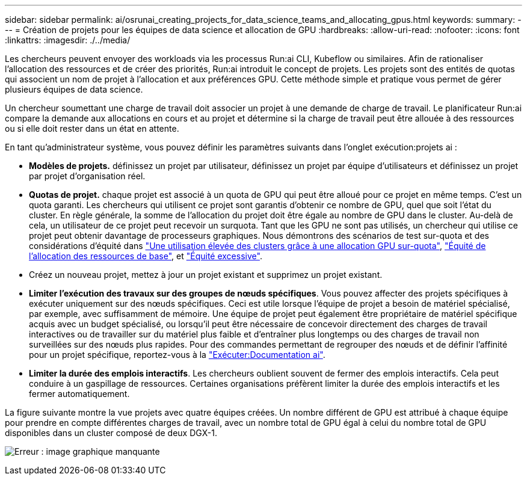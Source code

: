 ---
sidebar: sidebar 
permalink: ai/osrunai_creating_projects_for_data_science_teams_and_allocating_gpus.html 
keywords:  
summary:  
---
= Création de projets pour les équipes de data science et allocation de GPU
:hardbreaks:
:allow-uri-read: 
:nofooter: 
:icons: font
:linkattrs: 
:imagesdir: ./../media/


[role="lead"]
Les chercheurs peuvent envoyer des workloads via les processus Run:ai CLI, Kubeflow ou similaires. Afin de rationaliser l'allocation des ressources et de créer des priorités, Run:ai introduit le concept de projets. Les projets sont des entités de quotas qui associent un nom de projet à l'allocation et aux préférences GPU. Cette méthode simple et pratique vous permet de gérer plusieurs équipes de data science.

Un chercheur soumettant une charge de travail doit associer un projet à une demande de charge de travail. Le planificateur Run:ai compare la demande aux allocations en cours et au projet et détermine si la charge de travail peut être allouée à des ressources ou si elle doit rester dans un état en attente.

En tant qu'administrateur système, vous pouvez définir les paramètres suivants dans l'onglet exécution:projets ai :

* *Modèles de projets.* définissez un projet par utilisateur, définissez un projet par équipe d'utilisateurs et définissez un projet par projet d'organisation réel.
* *Quotas de projet.* chaque projet est associé à un quota de GPU qui peut être alloué pour ce projet en même temps. C'est un quota garanti. Les chercheurs qui utilisent ce projet sont garantis d'obtenir ce nombre de GPU, quel que soit l'état du cluster. En règle générale, la somme de l'allocation du projet doit être égale au nombre de GPU dans le cluster. Au-delà de cela, un utilisateur de ce projet peut recevoir un surquota. Tant que les GPU ne sont pas utilisés, un chercheur qui utilise ce projet peut obtenir davantage de processeurs graphiques. Nous démontrons des scénarios de test sur-quota et des considérations d'équité dans https://osrunai_achieving_high_cluster_utilization_with_over-uota_gpu_allocation.adoc["Une utilisation élevée des clusters grâce à une allocation GPU sur-quota"], https://osrunai_basic_resource_allocation_fairness.html["Équité de l'allocation des ressources de base"], et https://osrunai_over-quota_fairness.html["Équité excessive"].
* Créez un nouveau projet, mettez à jour un projet existant et supprimez un projet existant.
* *Limiter l'exécution des travaux sur des groupes de nœuds spécifiques*. Vous pouvez affecter des projets spécifiques à exécuter uniquement sur des nœuds spécifiques. Ceci est utile lorsque l'équipe de projet a besoin de matériel spécialisé, par exemple, avec suffisamment de mémoire. Une équipe de projet peut également être propriétaire de matériel spécifique acquis avec un budget spécialisé, ou lorsqu'il peut être nécessaire de concevoir directement des charges de travail interactives ou de travailler sur du matériel plus faible et d'entraîner plus longtemps ou des charges de travail non surveillées sur des nœuds plus rapides. Pour des commandes permettant de regrouper des nœuds et de définir l'affinité pour un projet spécifique, reportez-vous à la  https://docs.run.ai/Administrator/Admin-User-Interface-Setup/Working-with-Projects/["Exécuter:Documentation ai"^].
* *Limiter la durée des emplois interactifs*. Les chercheurs oublient souvent de fermer des emplois interactifs. Cela peut conduire à un gaspillage de ressources. Certaines organisations préfèrent limiter la durée des emplois interactifs et les fermer automatiquement.


La figure suivante montre la vue projets avec quatre équipes créées. Un nombre différent de GPU est attribué à chaque équipe pour prendre en compte différentes charges de travail, avec un nombre total de GPU égal à celui du nombre total de GPU disponibles dans un cluster composé de deux DGX-1.

image:osrunai_image4.png["Erreur : image graphique manquante"]

